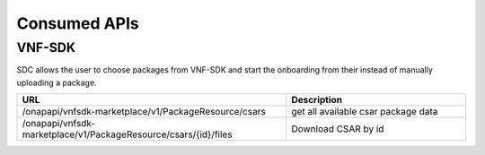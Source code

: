 .. This work is licensed under a Creative Commons Attribution 4.0 International License.
.. http://creativecommons.org/licenses/by/4.0

=============
Consumed APIs
=============

VNF-SDK
-------
SDC allows the user to choose packages from VNF-SDK and start the onboarding from their instead of manually uploading a package.


.. list-table::
   :widths: 60 40
   :header-rows: 1

   * - URL
     - Description
   * - /onapapi/vnfsdk-marketplace/v1/PackageResource/csars
     - get all available csar package data
   * - /onapapi/vnfsdk-marketplace/v1/PackageResource/csars/{id}/files
     - Download CSAR by id